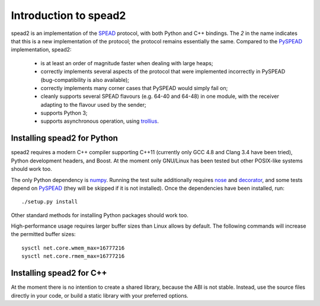 Introduction to spead2
======================

spead2 is an implementation of the SPEAD_ protocol, with both Python and C++
bindings. The *2* in the name indicates that this is a new implementation of
the protocol; the protocol remains essentially the same. Compared to the
PySPEAD_ implementation, spead2:

 - is at least an order of magnitude faster when dealing with large heaps;
 - correctly implements several aspects of the protocol that were implemented
   incorrectly in PySPEAD (bug-compatibility is also available);
 - correctly implements many corner cases that PySPEAD would simply fail on;
 - cleanly supports several SPEAD flavours (e.g. 64-40 and 64-48) in one
   module, with the receiver adapting to the flavour used by the sender;
 - supports Python 3;
 - supports asynchronous operation, using trollius_.

.. _SPEAD: https://casper.berkeley.edu/wiki/SPEAD
.. _PySPEAD: https://github.com/ska-sa/PySPEAD/
.. _trollius: http://trollius.readthedocs.org/

Installing spead2 for Python
----------------------------

spead2 requires a modern C++ compiler supporting C++11 (currently only GCC 4.8
and Clang 3.4 have been tried), Python development headers, and
Boost. At the moment only GNU/Linux has been tested but other POSIX-like
systems should work too.

The only Python dependency is numpy_. Running the test suite additionally
requires nose_ and decorator_, and some tests depend on PySPEAD_ (they will be
skipped if it is not installed). Once the dependencies have been installed,
run::

    ./setup.py install

Other standard methods for installing Python packages should work too.

.. _numpy: http://www.numpy.org
.. _nose: https://nose.readthedocs.org/en/latest/
.. _decorator: http://pythonhosted.org//decorator/

High-performance usage requires larger buffer sizes than Linux allows by
default. The following commands will increase the permitted buffer sizes::

    sysctl net.core.wmem_max=16777216
    sysctl net.core.rmem_max=16777216

Installing spead2 for C++
-------------------------
At the moment there is no intention to create a shared library, because the
ABI is not stable. Instead, use the source files directly in your code, or
build a static library with your preferred options.
